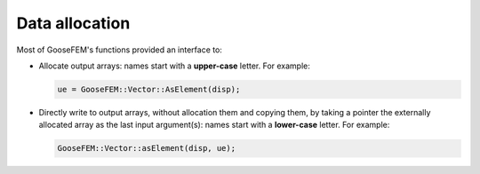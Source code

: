 .. _conventions_allocation:

Data allocation
===============

Most of GooseFEM's functions provided an interface to:

*   Allocate output arrays: names start with a **upper-case** letter. For example:

    .. code-block:: cpp

        ue = GooseFEM::Vector::AsElement(disp);

*   Directly write to output arrays, without allocation them and copying them, by taking a pointer the externally allocated array as the last input argument(s): names start with a **lower-case** letter. For example:

    .. code-block:: cpp

        GooseFEM::Vector::asElement(disp, ue);


